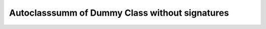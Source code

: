Autoclasssumm of Dummy Class without signatures
===============================================

.. autoclasssumm:: dummy.TestClass
    :no-members:
    :autosummary-members:
    :autosummary-nosignatures:
